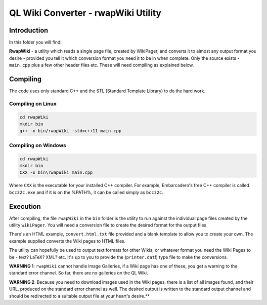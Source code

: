 ====================================
QL Wiki Converter - rwapWiki Utility
====================================

Introduction
============

In this folder you will find:

**RwapWiki** - a utility which reads a single page file, created by WikiPager, and converts it to almost any output format you desire - provided you tell it which conversion format you need it to be in when complete. Only the source exists - ``main.cpp`` plus a few other header files etc. These will need compiling as explained below.

Compiling
=========

The code uses only standard C++ and the STL (Standard Template Library) to do the hard work. 

Compiling on Linux
------------------

..  code-block:: none

    cd rwapWiki
    mkdir bin
    g++ -o bin/rwapWiki -std=c++11 main.cpp

Compiling on Windows
--------------------

..  code-block:: none

    cd rwapWiki
    mkdir bin
    CXX -o bin\rwapWiki main.cpp

Where ``CXX`` is the executable for your installed C++ compiler. For example, Embarcadero's free C++ compiler is called ``bcc32c.exe`` and if it is on the %PATH%, it can be called simply as ``bcc32c``.

Execution
=========

After compiling, the file ``rwapWiki`` in the ``bin`` folder is the utility to run against the individual page files created by the utility ``wikiPager``. You will need a conversion file to create the desired format for the output files.

There's an HTML example, ``convert.html.txt`` file provided and a blank template to allow you to create your own. The example supplied converts the Wiki pages to HTML files.

The utility can hopefully be used to output text formats for other Wikis, or whatever format you need the Wiki Pages to be - text? LaTeX? XML? etc. It's up to you to provide the (``printer.dat``!) type file to make the conversions.

**WARNING 1**: ``rwapWiki`` cannot handle Image Galleries, if a Wiki page has one of these, you get a warning to the standard error channel. So far, there are no galleries on the QL Wiki.

**WARNING 2**: Because you need to download images used in the Wiki pages, there is a list of all images found, and their URL, produced on the standard error channel as well. The desired output is written to the standard output channel and should be redirected to a suitable output file at your heart's desire.**





